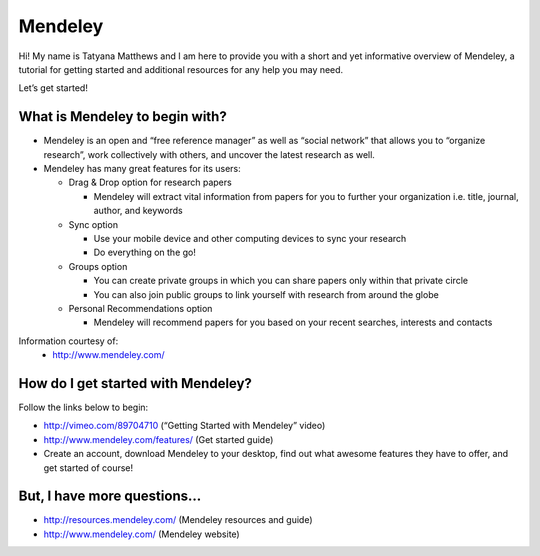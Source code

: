 Mendeley
======================================================================

.. image:: images/logo-mendeley.png


Hi! My name is Tatyana Matthews and I am here to provide you with a short and yet informative overview of Mendeley, a tutorial for getting started and additional resources for any help you may need.

Let’s get started!

What is Mendeley to begin with?
----------------------------------------------------------------------
* Mendeley is an open and “free reference manager” as well as “social network” that allows you to “organize research”, work collectively with others, and uncover the latest research as well.

* Mendeley has many great features for its users:

  - Drag & Drop option for research papers
  
    * Mendeley will extract vital information from papers for you to further your organization i.e. title, journal, author, and keywords
    
  - Sync option
  
    * Use your mobile device and other computing devices to sync your research
    
    * Do everything on the go!
    
  - Groups option
  
    * You can create private groups in which you can share papers only within that private circle
    
    * You can also join public groups to link yourself with research from around the globe
    
  - Personal Recommendations option
  
    * Mendeley will recommend papers for you based on your recent searches, interests and contacts

Information courtesy of: 
	- http://www.mendeley.com/

How do I get started with Mendeley?
----------------------------------------------------------------------
Follow the links below to begin:

* http://vimeo.com/89704710 (“Getting Started with Mendeley” video)
* http://www.mendeley.com/features/ (Get started guide)
* Create an account, download Mendeley to your desktop, find out what awesome features they have to offer, and get started of course!

But, I have more questions...
----------------------------------------------------------------------
* http://resources.mendeley.com/ (Mendeley resources and guide)
* http://www.mendeley.com/ (Mendeley website)
